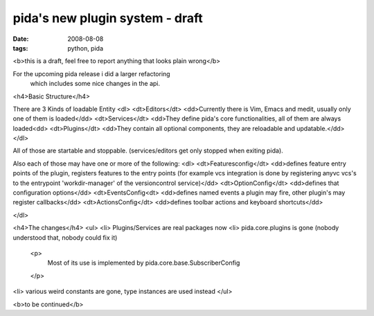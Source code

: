 pida's new plugin system - draft
================================

:date: 2008-08-08
:tags: python, pida


<b>this is a draft, feel free to report anything that looks plain wrong</b>


For the upcoming pida release i did a larger refactoring
 which includes some nice changes in the api.

<h4>Basic Structure</h4>

There are 3 Kinds of loadable Entity
<dl>
<dt>Editors</dt>
<dd>Currently there is Vim, Emacs and medit, usually only one of them is loaded</dd>
<dt>Services</dt>
<dd>They define pida's core functionalities, all of them are always loaded<dd>
<dt>Plugins</dt>
<dd>They contain all optional components, they are reloadable and updatable.</dd>
</dl>


All of those are startable and stoppable. (services/editors get only stopped when exiting pida).


Also each of those may have one or more of the following:
<dl>
<dt>Featuresconfig</dt>
<dd>defines feature entry points of the plugin, registers features to the entry points (for example vcs integration is done by registering anyvc vcs's to the entrypoint 'workdir-manager' of the versioncontrol service)</dd>
<dt>OptionConfig</dt>
<dd>defines that configuration options</dd>
<dt>EventsConfig<dt>
<dd>defines named events a plugin may fire, other plugin's may register callbacks</dd>
<dt>ActionsConfig</dt>
<dd>defines toolbar actions and keyboard shortcuts</dd>

</dl>

<h4>The changes</h4>
<ul>
<li> Plugins/Services are real packages now
<li> pida.core.plugins is gone (nobody understood that, nobody could fix it)
  <p>
    Most of its use is implemented by pida.core.base.SubscriberConfig
  </p>

<li> various weird constants are gone, type instances are used instead
</ul>


<b>to be continued</b>